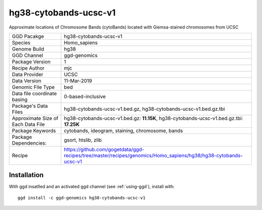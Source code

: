 .. _`hg38-cytobands-ucsc-v1`:

hg38-cytobands-ucsc-v1
======================

|downloads|

Approximate locations of Chromosome Bands (cytoBands) located with Giemsa-stained chromosomes from UCSC

================================== ====================================
GGD Pacakge                        hg38-cytobands-ucsc-v1 
Species                            Homo_sapiens
Genome Build                       hg38
GGD Channel                        ggd-genomics
Package Version                    1
Recipe Author                      mjc 
Data Provider                      UCSC
Data Version                       11-Mar-2019
Genomic File Type                  bed
Data file coordinate basing        0-based-inclusive
Package's Data Files               hg38-cytobands-ucsc-v1.bed.gz, hg38-cytobands-ucsc-v1.bed.gz.tbi
Approximate Size of Each Data File hg38-cytobands-ucsc-v1.bed.gz: **11.15K**, hg38-cytobands-ucsc-v1.bed.gz.tbi: **17.25K**
Package Keywords                   cytobands, ideogram, staining, chromosome, bands
Package Dependencies:              gsort, htslib, zlib
Recipe                             https://github.com/gogetdata/ggd-recipes/tree/master/recipes/genomics/Homo_sapiens/hg38/hg38-cytobands-ucsc-v1
================================== ====================================



Installation
------------

.. highlight: bash

With ggd insatlled and an activated ggd channel (see :ref:`using-ggd`), install with::

   ggd install -c ggd-genomics hg38-cytobands-ucsc-v1

.. |downloads| image:: https://anaconda.org/ggd-genomics/hg38-cytobands-ucsc-v1/badges/downloads.svg
               :target: https://anaconda.org/ggd-genomics/hg38-cytobands-ucsc-v1